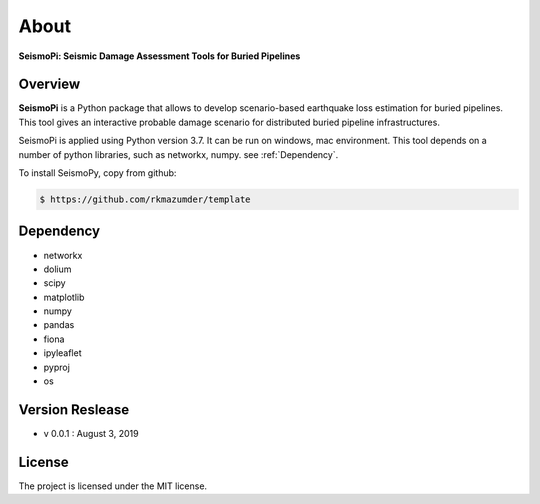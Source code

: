 About
=============
**SeismoPi: Seismic Damage Assessment Tools for Buried Pipelines**

Overview
--------
**SeismoPi** is a Python package that allows to develop scenario-based earthquake loss estimation for buried pipelines. This tool gives an interactive probable damage scenario for distributed buried pipeline infrastructures.

SeismoPi is applied using Python version 3.7. It can be run on windows, mac environment. This tool depends on a number of python libraries, such as networkx, numpy. see :ref:`Dependency`.

To install SeismoPy, copy from github:

.. code-block:: console

    $ https://github.com/rkmazumder/template

Dependency
----------
* networkx
* dolium
* scipy
* matplotlib
* numpy
* pandas
* fiona
* ipyleaflet
* pyproj
* os


Version Reslease
-----------------
* v 0.0.1 : August 3, 2019


License
-----------------
The project is licensed under the MIT license.
